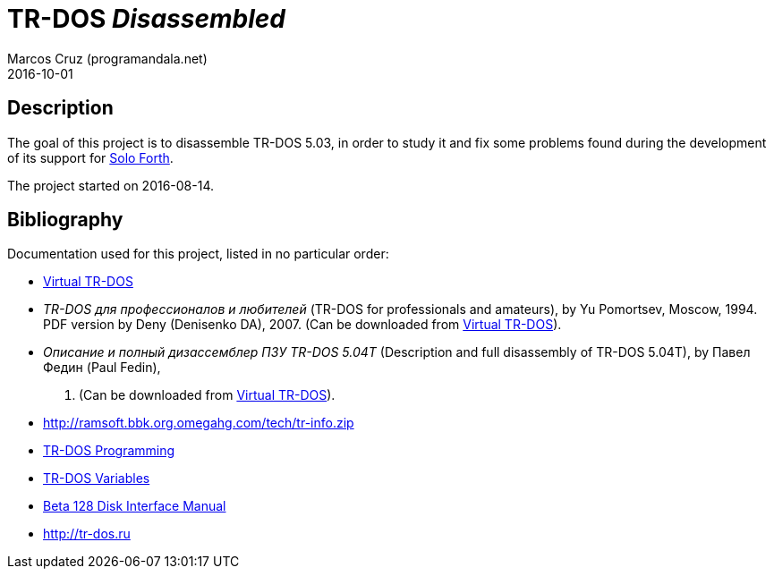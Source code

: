 = TR-DOS _Disassembled_
:author: Marcos Cruz (programandala.net)
:revdate: 2016-10-01

// This file is written in AsciDoc/Asciidoctor format
// (see <http://asciidoctor.org>).

== Description

The goal of this project is to disassemble TR-DOS 5.03, in order to
study it and fix some problems found during the development of its
support for http://programandala.net/en.program.solo_forth.html[Solo
Forth].

The project started on 2016-08-14.

== Bibliography

Documentation used for this project, listed in no particular order:

- http://vtrdos.ru[Virtual TR-DOS]
- _TR-DOS для профессионалов и любителей_ (TR-DOS for professionals
  and amateurs), by Yu Pomortsev, Moscow, 1994.  PDF version by Deny
  (Denisenko DA), 2007. (Can be downloaded from
  http://vtrdos.ru[Virtual TR-DOS]).
- _Описание и полный дизассемблер ПЗУ TR-DOS 5.04T_ (Description and
  full disassembly of TR-DOS 5.04T), by Павел Федин (Paul Fedin),
  1996. (Can be downloaded from http://vtrdos.ru[Virtual TR-DOS]).
- http://ramsoft.bbk.org.omegahg.com/tech/tr-info.zip
- http://www.worldofspectrum.org/pub/sinclair/hardware-info/TR-DOS_Programming.txt[TR-DOS
  Programming]
- http://www.worldofspectrum.org/pub/sinclair/hardware-info/TR-DOS_Variables.txt[TR-DOS
  Variables]
- http://www.worldofspectrum.org/pub/sinclair/hardware-info/Beta128DiskInterface_Manual.txt[Beta
  128 Disk Interface Manual]
- http://tr-dos.ru
